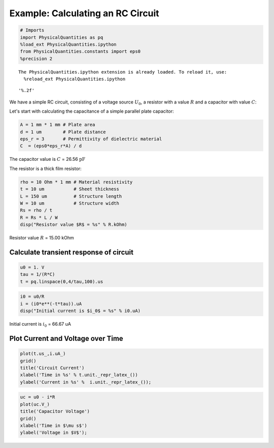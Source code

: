 
Example: Calculating an RC Circuit
==================================

.. code:: python

    # Imports
    import PhysicalQuantities as pq
    %load_ext PhysicalQuantities.ipython
    from PhysicalQuantities.constants import eps0
    %precision 2


.. parsed-literal::

    The PhysicalQuantities.ipython extension is already loaded. To reload it, use:
      %reload_ext PhysicalQuantities.ipython




.. parsed-literal::

    '%.2f'



We have a simple RC circuit, consisting of a voltage source :math:`U_0`,
a resistor with a value :math:`R` and a capacitor with value :math:`C`:



Let's start with calculating the capacitance of a simple parallel plate
capacitor:

.. code:: python

    A = 1 mm * 1 mm # Plate area
    d = 1 um        # Plate distance
    eps_r = 3       # Permittivity of dielectric material
    C  = (eps0*eps_r*A) / d

The capacitor value is :math:`C` = 26.56 :math:`\text{pF}`

The resistor is a thick film resistor:

.. code:: python

    rho = 10 Ohm * 1 mm # Material resistivity
    t = 10 um           # Sheet thickness
    L = 150 um          # Structure length
    W = 10 um           # Structure width
    Rs = rho / t 
    R = Rs * L / W
    disp("Resistor value $R$ = %s" % R.kOhm)



Resistor value :math:`R` = 15.00 kOhm


Calculate transient response of circuit
---------------------------------------

.. code:: python

    u0 = 1. V
    tau = 1/(R*C)
    t = pq.linspace(0,4/tau,100).us

.. code:: python

    i0 = u0/R
    i = (i0*e**(-t*tau)).uA
    disp("Initial current is $i_0$ = %s" % i0.uA)



Initial current is :math:`i_0` = 66.67 uA


Plot Current and Voltage over Time
----------------------------------

.. code:: python

    plot(t.us_,i.uA_)
    grid()
    title('Circuit Current')
    xlabel('Time in %s' % t.unit._repr_latex_())
    ylabel('Current in %s' %  i.unit._repr_latex_());



.. image:: pq-example_files/pq-example_13_0.png


.. code:: python

    uc = u0 - i*R
    plot(uc.V_)
    title('Capacitor Voltage')
    grid()
    xlabel('Time in $\mu s$')
    ylabel('Voltage in $V$');



.. image:: pq-example_files/pq-example_14_0.png


